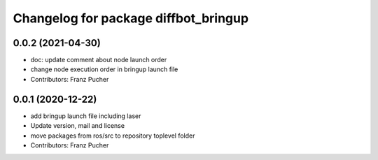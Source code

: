 ^^^^^^^^^^^^^^^^^^^^^^^^^^^^^^^^^^^^^
Changelog for package diffbot_bringup
^^^^^^^^^^^^^^^^^^^^^^^^^^^^^^^^^^^^^

0.0.2 (2021-04-30)
------------------
* doc: update comment about node launch order
* change node execution order in bringup launch file
* Contributors: Franz Pucher

0.0.1 (2020-12-22)
------------------
* add bringup launch file including laser
* Update version, mail and license
* move packages from ros/src to repository toplevel folder
* Contributors: Franz Pucher
